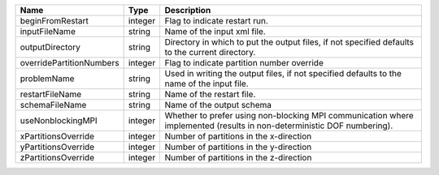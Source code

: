 

======================== ======= ====================================================================================================================== 
Name                     Type    Description                                                                                                            
======================== ======= ====================================================================================================================== 
beginFromRestart         integer Flag to indicate restart run.                                                                                          
inputFileName            string  Name of the input xml file.                                                                                            
outputDirectory          string  Directory in which to put the output files, if not specified defaults to the current directory.                        
overridePartitionNumbers integer Flag to indicate partition number override                                                                             
problemName              string  Used in writing the output files, if not specified defaults to the name of the input file.                             
restartFileName          string  Name of the restart file.                                                                                              
schemaFileName           string  Name of the output schema                                                                                              
useNonblockingMPI        integer Whether to prefer using non-blocking MPI communication where implemented (results in non-deterministic DOF numbering). 
xPartitionsOverride      integer Number of partitions in the x-direction                                                                                
yPartitionsOverride      integer Number of partitions in the y-direction                                                                                
zPartitionsOverride      integer Number of partitions in the z-direction                                                                                
======================== ======= ====================================================================================================================== 


